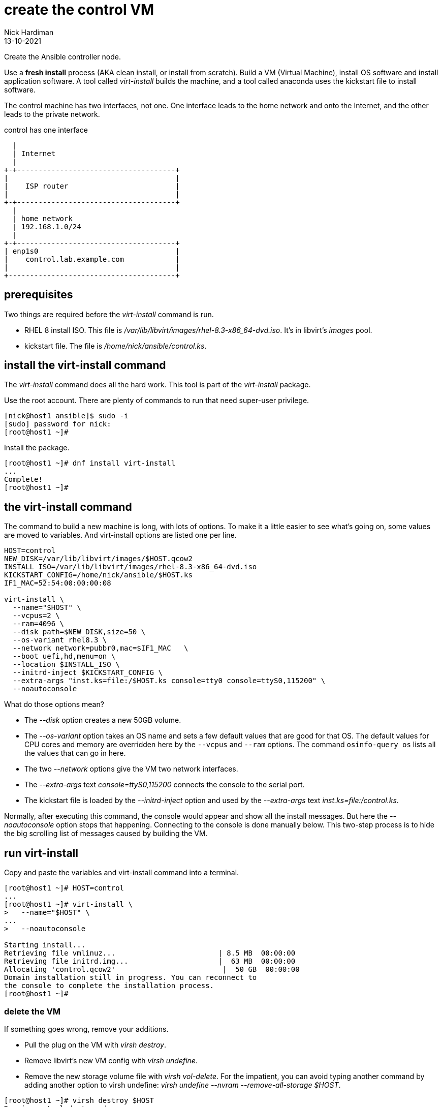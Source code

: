= create the control VM 
Nick Hardiman
:source-highlighter: highlight.js
:revdate: 13-10-2021

Create the Ansible controller node. 

Use a *fresh install* process (AKA clean install, or install from scratch). 
Build a VM (Virtual Machine), install OS software and install application software.  
A tool called _virt-install_ builds the machine, and a tool called anaconda uses the kickstart file to install software. 

The control machine has two interfaces, not one. 
One interface leads to the home network and onto the Internet, and the other leads to the private network. 

.control has one interface
....
  |  
  | Internet
  |
+-+-------------------------------------+
|                                       |
|    ISP router                         |
|                                       |
+-+-------------------------------------+
  |
  | home network 
  | 192.168.1.0/24
  |
+-+-------------------------------------+
| enp1s0                                |
|    control.lab.example.com            |
|                                       |
+---------------------------------------+
....



== prerequisites 

Two things are required before the _virt-install_ command is run. 

* RHEL 8 install ISO. This file is __/var/lib/libvirt/images/rhel-8.3-x86_64-dvd.iso__. It's in libvirt's _images_ pool. 
* kickstart file. The file is __/home/nick/ansible/control.ks__.



== install the virt-install command 

The _virt-install_ command does all the hard work.  
This tool is part of the _virt-install_ package.

Use the root account. 
There are plenty of commands to run that need super-user privilege. 

[source,shell]
....
[nick@host1 ansible]$ sudo -i
[sudo] password for nick: 
[root@host1 ~]# 
....

Install the package. 

[source,shell]
....
[root@host1 ~]# dnf install virt-install
...
Complete!
[root@host1 ~]# 
....


== the virt-install command

The command to build a new machine is long, with lots of options. 
To make it a little easier to see what's going on, some values are moved to variables.
And virt-install options are listed one per line.

[source,shell]
....
HOST=control
NEW_DISK=/var/lib/libvirt/images/$HOST.qcow2
INSTALL_ISO=/var/lib/libvirt/images/rhel-8.3-x86_64-dvd.iso
KICKSTART_CONFIG=/home/nick/ansible/$HOST.ks
IF1_MAC=52:54:00:00:00:08

virt-install \
  --name="$HOST" \
  --vcpus=2 \
  --ram=4096 \
  --disk path=$NEW_DISK,size=50 \
  --os-variant rhel8.3 \
  --network network=pubbr0,mac=$IF1_MAC   \
  --boot uefi,hd,menu=on \
  --location $INSTALL_ISO \
  --initrd-inject $KICKSTART_CONFIG \
  --extra-args "inst.ks=file:/$HOST.ks console=tty0 console=ttyS0,115200" \
  --noautoconsole
....

What do those options mean? 

* The _--disk_ option creates a new 50GB volume. 
* The _--os-variant_ option takes an OS name and sets a few default values that are good for that OS. 
The default values for CPU cores and memory are overridden here by the `--vcpus` and `--ram` options. 
The command `osinfo-query os` lists all the values that can go in here. 
* The two _--network_ options give the VM two network interfaces.
* The _--extra-args_ text _console=ttyS0,115200_ connects the console to the serial port.  
* The kickstart file is loaded by the _--initrd-inject_ option and used by the _--extra-args_ text _inst.ks=file:/control.ks_.

Normally, after executing this command, the console would appear and show all the install messages.
But here the _--noautoconsole_ option stops that happening.  
Connecting to the console is done manually below.
This two-step process is to hide the big scrolling list of messages caused by building the VM.   



== run virt-install

Copy and paste the variables and virt-install command into a terminal. 

[source,shell]
----
[root@host1 ~]# HOST=control
...
[root@host1 ~]# virt-install \
>   --name="$HOST" \
...
>   --noautoconsole

Starting install...
Retrieving file vmlinuz...                        | 8.5 MB  00:00:00     
Retrieving file initrd.img...                     |  63 MB  00:00:00     
Allocating 'control.qcow2'                         |  50 GB  00:00:00     
Domain installation still in progress. You can reconnect to 
the console to complete the installation process.
[root@host1 ~]# 
----


=== delete the VM 

If something goes wrong, remove your additions. 

* Pull the plug on the VM with _virsh destroy_. 
* Remove libvirt's new VM config with _virsh undefine_. 
* Remove the new storage volume file with _virsh vol-delete_. For the impatient, you can avoid typing another command by adding another option to virsh undefine: _virsh undefine --nvram --remove-all-storage $HOST_. 


[source,shell]
....
[root@host1 ~]# virsh destroy $HOST
Domain control destroyed

[root@host1 ~]# 
[root@host1 ~]# virsh undefine --nvram $HOST 
Domain control has been undefined

[root@host1 ~]# 
[root@host1 ~]#  virsh vol-delete $HOST.qcow2 --pool images
Vol control.qcow2 deleted

[root@host1 ~]# 
....


== watch the install 

Use the console to watch progress. 

=== kernel messages 

Hundreds of lines scroll by for two minutes. 

[source,shell]
....
[root@host1 ~]# virsh console $HOST
Connected to domain control
Escape character is ^]
[    3.630006] Freeing initrd memory: 64952K
[    3.630623] PCI-DMA: Using software bounce buffering for IO (SWIOTLB)
[    3.631678] software IO TLB: mapped [mem 0x6f0e2000-0x730e2000] (64MB)
...
....


=== anaconda messages

After a few seconds, the anaconda install starts. 

[source,shell]
....
...
Starting installer, one moment...
anaconda 29.19.2.17-1.el8 for Red Hat Enterprise Linux 8.2 started.
 * installation log files are stored in /tmp during the installation
 * shell is available on TTY2
 * if the graphical installation interface fails to start, try again with the
   inst.text bootoption to start text installation
 * when reporting a bug add logs from /tmp as separate text/plain attachments
18:48:20 Not asking for VNC because of an automated install
18:48:20 Not asking for VNC because text mode was explicitly asked for in kickstart
Starting automated install...
Generating updated storage configuration
Checking storage configuration...

================================================================================

================================================================================
Installation

1) [x] Language settings                 2) [x] Time settings
       (English (United Kingdom))               (Europe/London timezone)
3) [x] Installation source               4) [x] Software selection
       (Local media)                            (Custom software selected)
5) [x] Installation Destination          6) [x] Kdump
       (Custom partitioning selected)           (Kdump is enabled)
7) [x] Network configuration
       (Wired (enp1s0) connected)

================================================================================
...
....

=== RPM messages 

After that, packages install. 

[source,shell]
....
...
Installing iwl105-firmware.noarch (415/417)
Installing iwl1000-firmware.noarch (416/417)
Installing iwl100-firmware.noarch (417/417)
Performing post-installation setup tasks
Configuring filesystem.x86_64
Configuring crypto-policies.noarch
Configuring kernel-core.x86_64
...
....


=== reboot messages

Finally the system stops. 
The _reboot_ command in the kickstart file is ignored. 
The OS expects the machine to reboot, but libvirt and qemu stop this happening.
The _qemu-kvm_ process runs with about 60 options (see for yourself with _ps -fwwwC qemu-kvm_), and one of these is  _-no-reboot_ . 
To find out more, run _man virt-install_ and read about the _--noautoconsole_ option. 

[source,shell]
....
...
[  OK  ] Stopped Remount Root and Kernel File Systems.
[  OK  ] Reached target Shutdown.
[  OK  ] Reached target Final Step.
         Starting Reboot...
dracut Warning: Killing all remaining processes
Rebooting.
[  201.228326] reboot: Restarting system

[root@host1 ~]# 
....



== start the new machine 

After install completes, the machine is off. 


[source,shell]
....
[root@host1 ~]# virsh list --all
 Id   Name        State
-----------------------------
 1    control     shut off

[root@host1 ~]# 
....

Turn it on. 

[source,shell]
....
[root@host1 ~]# virsh start $HOST
Domain control started

[root@host1 ~]# 
....

Connect to the console again. 
This time the login prompt appears. 

Try logging in with the root account.  
The kickstart file defines root's password as _Password;1_.

[source,shell]
....
[root@host1 ~]# virsh console $HOST
Connected to domain control
Escape character is ^]

Red Hat Enterprise Linux 8.2 (Ootpa)
Kernel 4.18.0-193.el8.x86_64 on an x86_64

control login: root
Password: 
[root@control ~]# 
....

Disconnect from the console with the control and right square bracket keys 
kbd:[Ctrl + ++]++ ] 

[source,shell]
....
[root@control ~]# ^]
[root@host1 ~]# 
....

== stop the new machine 

The _virsh shutdown_ command tells the OS to power off. 
It's a graceful shutdown, unlike _virsh destroy_ which is like pulling the plug.

[source,shell]
....
[root@host1 ~]# virsh shutdown $HOST
Domain control is being shutdown

[root@host1 ~]# 
....
